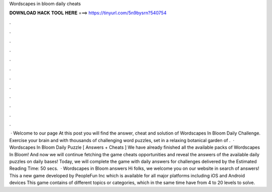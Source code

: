 Wordscapes in bloom daily cheats

𝐃𝐎𝐖𝐍𝐋𝐎𝐀𝐃 𝐇𝐀𝐂𝐊 𝐓𝐎𝐎𝐋 𝐇𝐄𝐑𝐄 ===> https://tinyurl.com/5n9bysrn?540754

.

.

.

.

.

.

.

.

.

.

.

.

 · Welcome to our page  At this post you will find the answer, cheat and solution of Wordscapes In Bloom Daily Challenge. Exercise your brain and with thousands of challenging word puzzles, set in a relaxing botanical garden of .  · Wordscapes In Bloom Daily Puzzle [ Answers + Cheats ] We have already finished all the available packs of Wordscapes In Bloom! And now we will continue fetching the game cheats opportunities and reveal the answers of the available daily puzzles on daily bases! Today, we will complete the game with daily answers for challenges delivered by the Estimated Reading Time: 50 secs.  · Wordscapes in Bloom answers Hi folks, we welcome you on our website in search of answers! This a new game developed by PeopleFun Inc which is available for all major platforms including iOS and Android devices This game contains of different topics or categories, which in the same time have from 4 to 20 levels to solve.